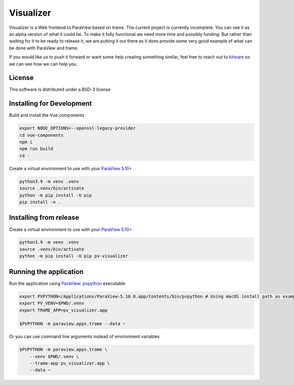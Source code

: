 ==========
Visualizer
==========

.. image:: https://github.com/Kitware/paraview-visualizer/actions/workflows/test_and_release.yml/badge.svg
    :target: https://github.com/Kitware/paraview-visualizer/actions/workflows/test_and_release.yml
    :alt: Test and Release

Visualizer is a Web frontend to ParaView based on trame. The current project is currently incomplete.
You can see it as an alpha version of what it could be. To make it fully functional we need more time and possibly funding.
But rather than waiting for it to be ready to release it, we are putting it out there as it does provide some very good example of what can be done with ParaView and trame.

If you would like us to push it forward or want some help creating something similar, feel free to reach out to `kitware <https://www.kitware.com/contact/>`_ so we can see how we can help you.

|image_1| |image_2| |image_3|

.. |image_1| image:: https://raw.githubusercontent.com/Kitware/paraview-visualizer/master/documentation/gallery/pv_visualizer_00.jpg
  :width: 30%
.. |image_2| image:: https://raw.githubusercontent.com/Kitware/paraview-visualizer/master/documentation/gallery/pv_visualizer_01.jpg
  :width: 30%
.. |image_3| image:: https://raw.githubusercontent.com/Kitware/paraview-visualizer/master/documentation/gallery/pv_visualizer_02.jpg
  :width: 30%


License
-------

This software is distributed under a BSD-3 license


Installing for Development
--------------------------

Build and install the Vue components

.. code-block:: console

    export NODE_OPTIONS=--openssl-legacy-provider
    cd vue-components
    npm i
    npm run build
    cd -

Create a virtual environment to use with your `ParaView 5.10+ <https://www.paraview.org/download/>`_

.. code-block:: console

    python3.9 -m venv .venv
    source .venv/bin/activate
    python -m pip install -U pip
    pip install -e .

Installing from release
-----------------------

Create a virtual environment to use with your `ParaView 5.10+ <https://www.paraview.org/download/>`_

.. code-block:: console

    python3.9 -m venv .venv
    source .venv/bin/activate
    python -m pip install -U pip pv-visualizer

Running the application
-----------------------

Run the application using `ParaView: pvpython <https://www.paraview.org/>`_ executable

.. code-block:: console

    export PVPYTHON=/Applications/ParaView-5.10.0.app/Contents/bin/pvpython # Using macOS install path as example
    export PV_VENV=$PWD/.venv
    export TRAME_APP=pv_visualizer.app

    $PVPYTHON -m paraview.apps.trame --data ~

Or you can use command line arguments instead of environment variables

.. code-block:: console

    $PVPYTHON -m paraview.apps.trame \
        --venv $PWD/.venv \
        --trame-app pv_visualizer.app \
        --data ~
